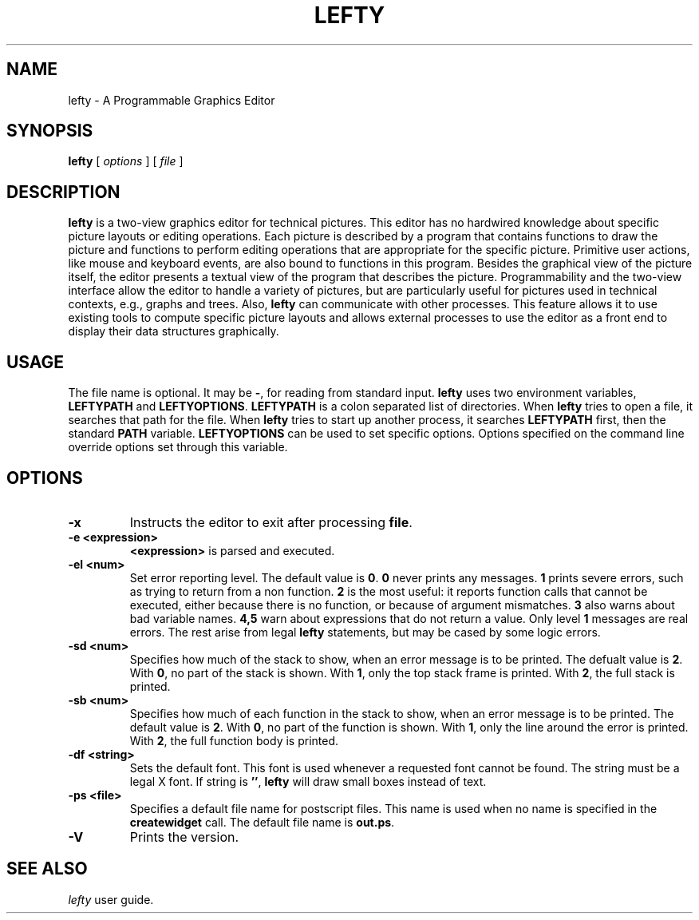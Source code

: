 .TH LEFTY 1
.SH NAME
lefty \- A Programmable Graphics Editor
.SH SYNOPSIS
.B lefty
[
.I options
] [
.I file
]
.SH DESCRIPTION
.B lefty
is a two-view graphics editor for technical pictures. This editor has
no hardwired knowledge about specific picture layouts or editing operations.
Each picture is described by a program that contains functions to draw the
picture and functions to perform editing operations that are appropriate for
the specific picture. Primitive user actions, like mouse and keyboard events,
are also bound to functions in this program. Besides the graphical view of the
picture itself, the editor presents a textual view of the program that
describes the picture. Programmability and the two-view interface allow the
editor to handle a variety of pictures, but are particularly useful for
pictures used in technical contexts, e.g., graphs and trees. Also,
.B lefty
can communicate with other processes. This feature allows it to use existing
tools to compute specific picture layouts and allows external processes to use
the editor as a front end to display their data structures graphically.
.SH USAGE
The file name is optional. It may be
.BR - ,
for reading from standard input.
.B lefty
uses two environment variables,
.B LEFTYPATH
and
.BR LEFTYOPTIONS .
.B LEFTYPATH
is a colon separated list of directories. When
.B lefty
tries to open a file, it searches that path for the file. When
.B lefty
tries to start up another process, it searches
.B LEFTYPATH
first, then the standard
.B PATH
variable.
.B LEFTYOPTIONS
can be used to set specific options. Options specified on the command line
override options set through this variable.
.SH OPTIONS
.TP
.B -x
Instructs the editor to exit after processing
.BR file .
.TP
.B "-e <expression>"
.B <expression>
is parsed and executed.
.TP
.B -el <num>
Set error reporting level. The default value is
.BR 0 .
.B 0
never prints any messages.
.B 1
prints severe errors, such as trying to return from a non function.
.B 2
is the most useful: it reports function calls that cannot be executed, either
because there is no function, or because of argument mismatches.
.B 3
also warns about bad variable names.
.B 4,5
warn about expressions that do not return a value. Only level
.B 1
messages are real errors. The rest arise from legal
.B lefty
statements, but may be cased by some logic errors.
.TP
.B "-sd <num>"
Specifies how much of the stack to show, when an error message is to be
printed. The defualt value is
.BR 2 .
With
.BR 0 ,
no part of the stack is shown. With
.BR 1 ,
only the top stack frame is printed. With
.BR 2 ,
the full stack is printed.
.TP
.B "-sb <num>"
Specifies how much of each function in the stack to show, when an error message
is to be printed. The default value is
.BR 2 .
With
.BR 0 ,
no part of the function is shown. With
.BR 1 ,
only the line around the error is printed. With
.BR 2 ,
the full function body is printed.
.TP
.B "-df <string>"
Sets the default font. This font is used whenever a requested font cannot be
found. The string must be a legal X font. If string is
.BR "''" ,
.B lefty
will draw small boxes instead of text.
.TP
.B "-ps <file>"
Specifies a default file name for postscript files. This name is used when no
name is specified in the
.B createwidget
call. The default file name is
.BR out.ps .
.TP
.B -V
Prints the version.
.SH SEE ALSO
.I lefty
user guide.
